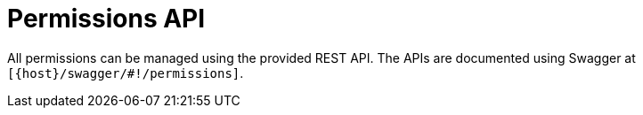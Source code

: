 // Module included in the following assemblies:
//
// user-authorization

[id="permissions-api_{context}"]
= Permissions API

All permissions can be managed using the provided REST API.
The APIs are documented using Swagger at `[{host}/swagger/#!/permissions]`.
